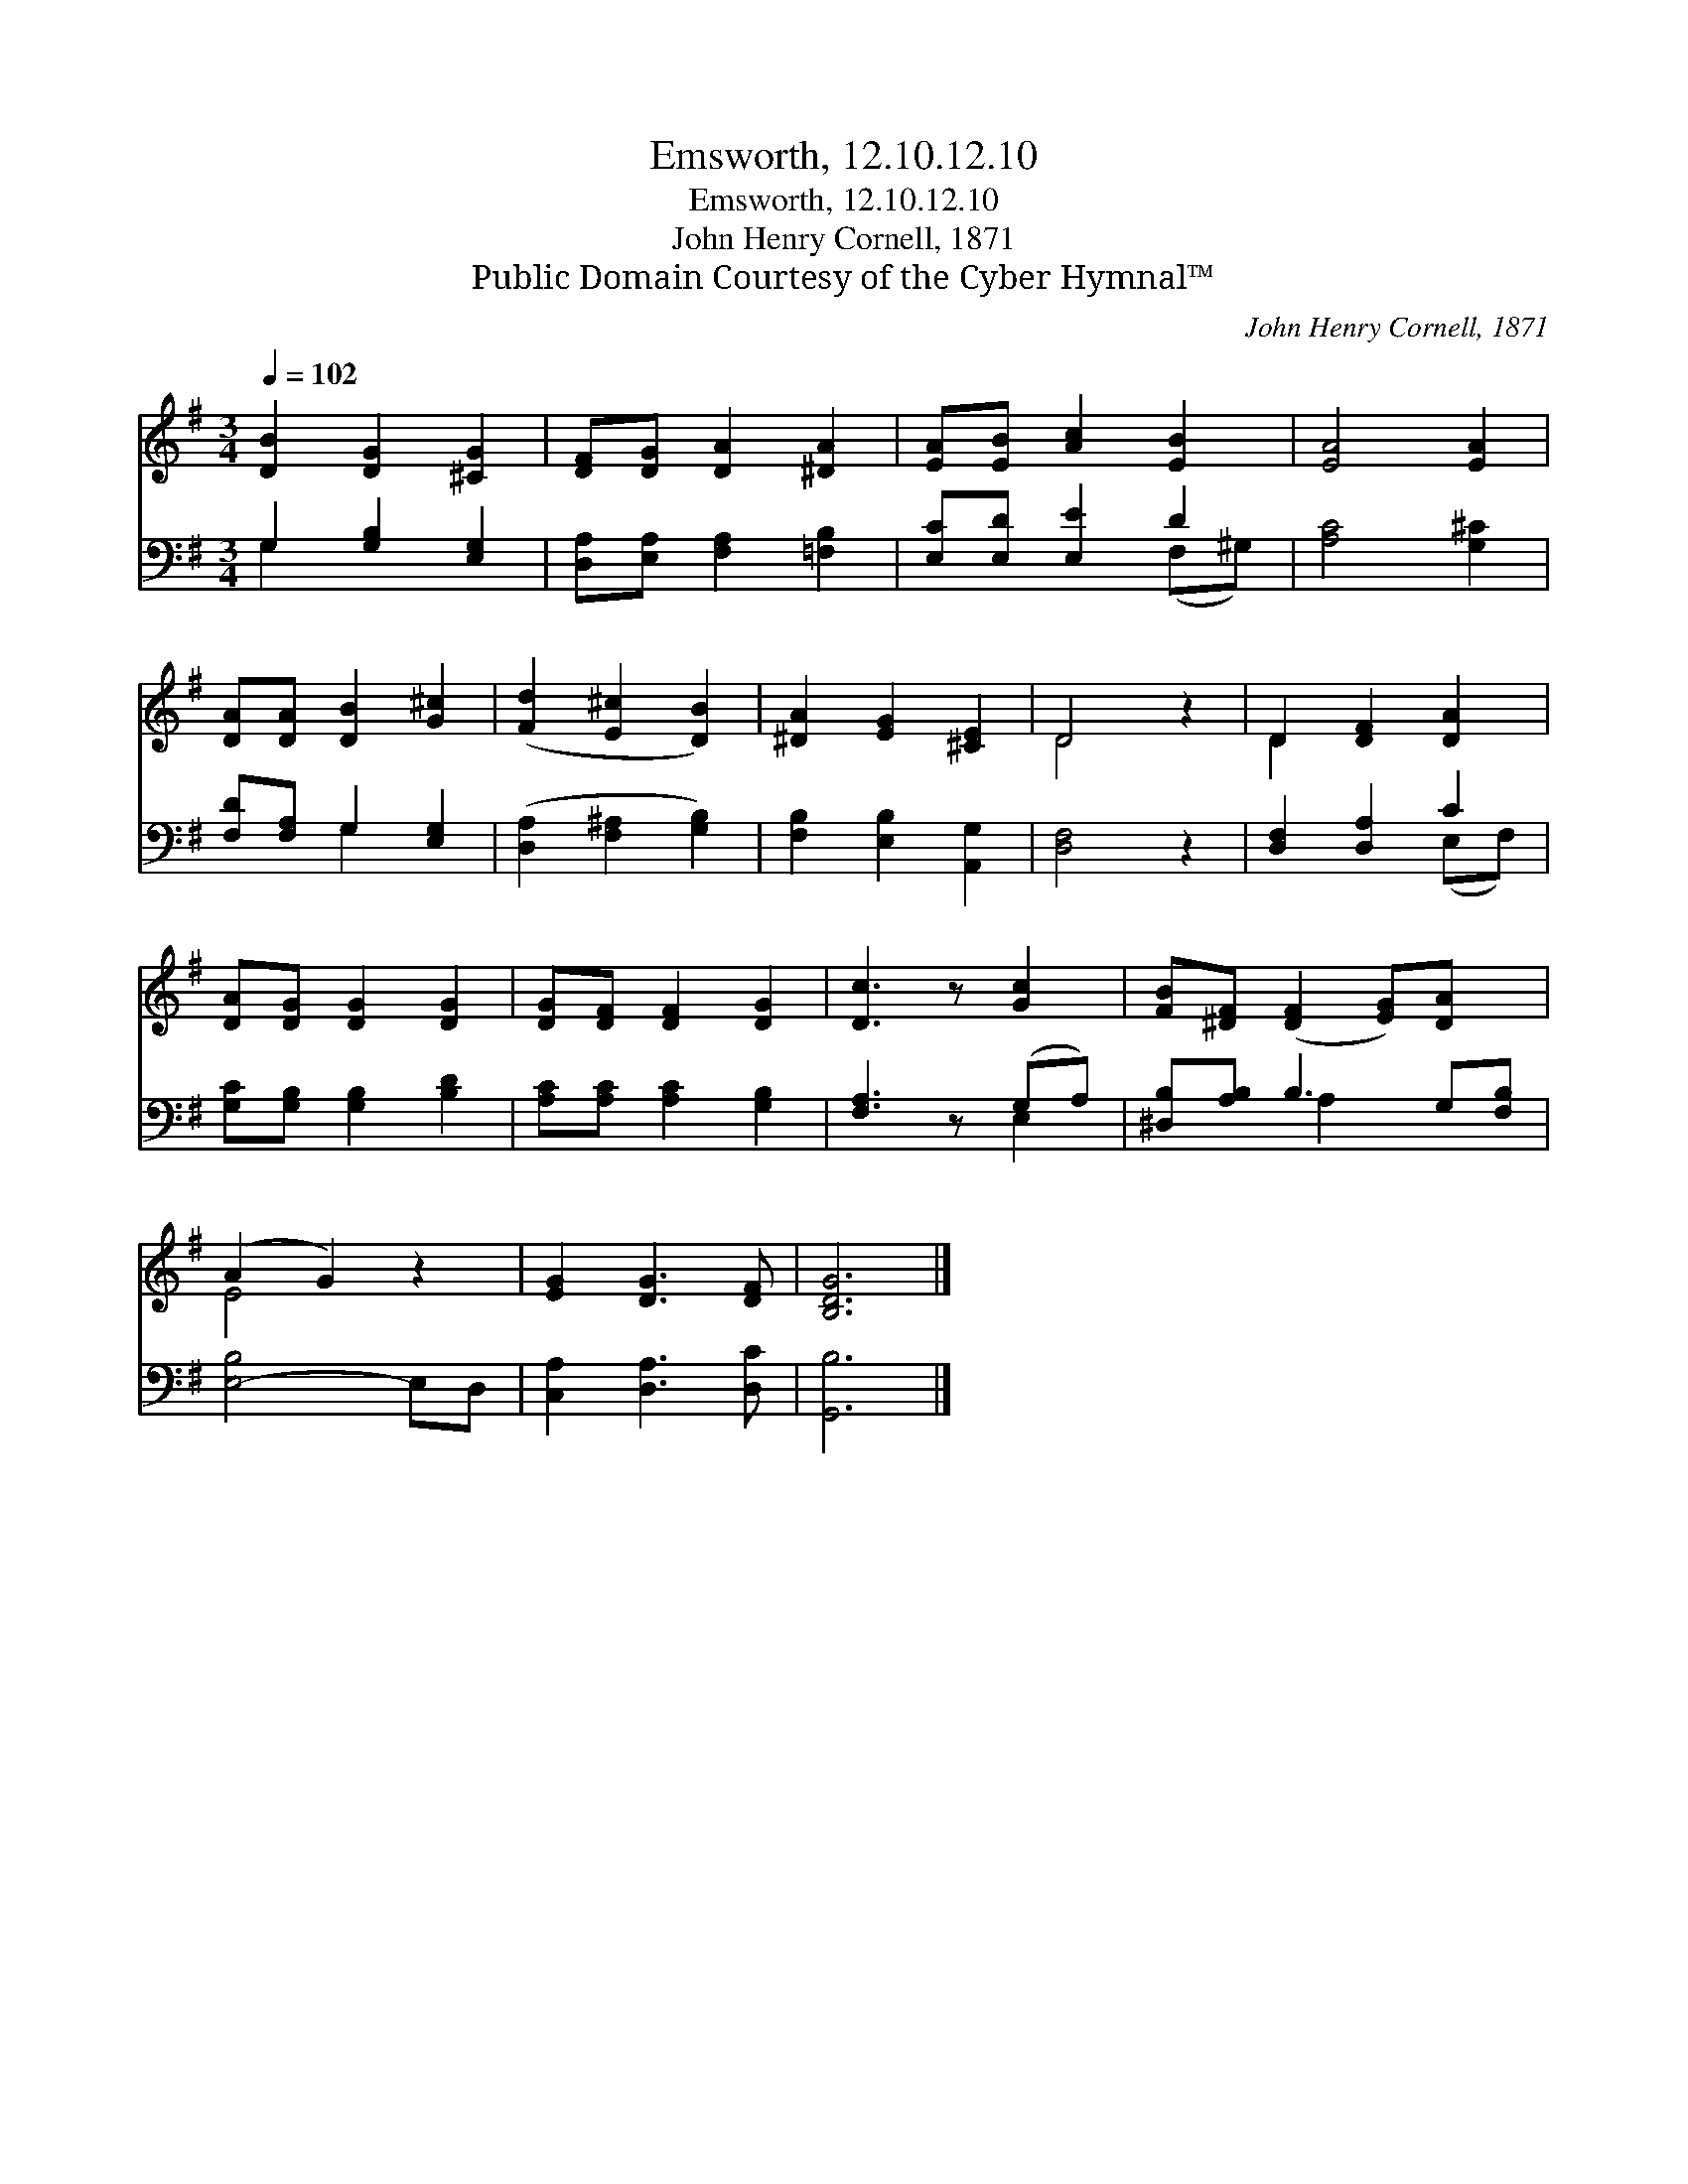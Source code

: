 X:1
T:Emsworth, 12.10.12.10
T:Emsworth, 12.10.12.10
T:John Henry Cornell, 1871
T:Public Domain Courtesy of the Cyber Hymnal™
C:John Henry Cornell, 1871
Z:Public Domain
Z:Courtesy of the Cyber Hymnal™
%%score ( 1 2 ) ( 3 4 )
L:1/8
Q:1/4=102
M:3/4
K:G
V:1 treble 
V:2 treble 
V:3 bass 
V:4 bass 
V:1
 [DB]2 [DG]2 [^CG]2 | [DF][DG] [DA]2 [^DA]2 | [EA][EB] [Ac]2 [EB]2 | [EA]4 [EA]2 | %4
 [DA][DA] [DB]2 [G^c]2 | ([Fd]2 [E^c]2 [DB]2) | [^DA]2 [EG]2 [^CE]2 | D4 z2 | D2 [DF]2 [DA]2 | %9
 [DA][DG] [DG]2 [DG]2 | [DG][DF] [DF]2 [DG]2 | [Dc]3 z [Gc]2 | [FB][^DF] ([DF]2 [EG])[DA] x | %13
 (A2 G2) z2 | [EG]2 [DG]3 [DF] | [B,DG]6 |] %16
V:2
 x6 | x6 | x6 | x6 | x6 | x6 | x6 | D4 x2 | D2 x4 | x6 | x6 | x6 | x7 | E4 x2 | x6 | x6 |] %16
V:3
 G,2 [G,B,]2 [E,G,]2 | [D,A,][E,A,] [F,A,]2 [=F,B,]2 | [E,C][E,D] [E,E]2 D2 | [A,C]4 [G,^C]2 | %4
 [F,D][F,A,] G,2 [E,G,]2 | ([D,A,]2 [F,^A,]2 [G,B,]2) | [F,B,]2 [E,B,]2 [A,,G,]2 | [D,F,]4 z2 | %8
 [D,F,]2 [D,A,]2 C2 | [G,C][G,B,] [G,B,]2 [B,D]2 | [A,C][A,C] [A,C]2 [G,B,]2 | [F,A,]3 z (G,A,) | %12
 [^D,B,][A,B,] B,3 G,[F,B,] | [E,-B,]4 E,D, | [C,A,]2 [D,A,]3 [D,C] | [G,,B,]6 |] %16
V:4
 G,2 x4 | x6 | x4 (F,^G,) | x6 | x2 G,2 x2 | x6 | x6 | x6 | x4 (E,F,) | x6 | x6 | x4 E,2 | %12
 x2 A,2 x3 | x6 | x6 | x6 |] %16

